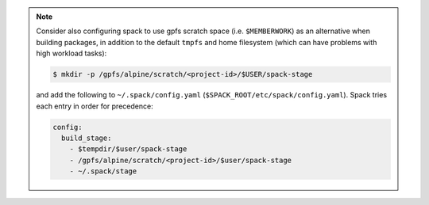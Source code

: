 
.. note::
  
   Consider also configuring spack to use gpfs scratch space (i.e. ``$MEMBERWORK``)
   as an alternative when building packages, in addition to the default ``tmpfs`` and
   home filesystem (which can have problems with high workload tasks):

   .. code-block:: sh

      $ mkdir -p /gpfs/alpine/scratch/<project-id>/$USER/spack-stage

   and add the following to ``~/.spack/config.yaml`` (``$SPACK_ROOT/etc/spack/config.yaml``).
   Spack tries each entry in order for precedence:

   .. code-block:: yaml

      config:
        build_stage:
          - $tempdir/$user/spack-stage
          - /gpfs/alpine/scratch/<project-id>/$user/spack-stage
          - ~/.spack/stage
